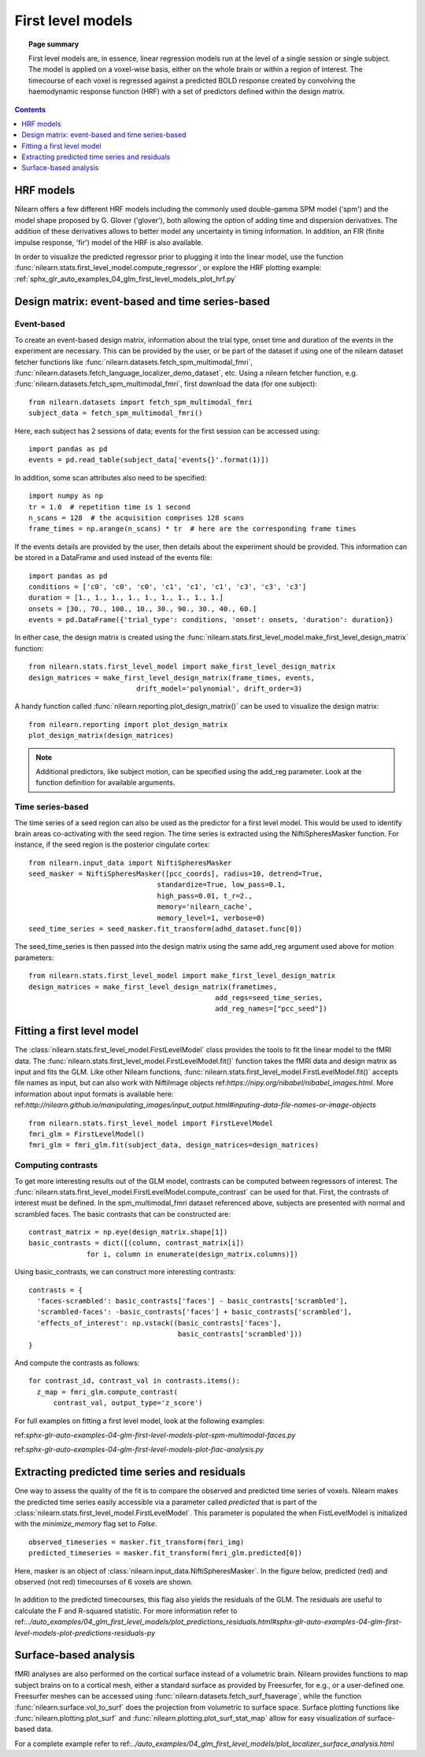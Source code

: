 .. _first_level_model:

==================
First level models
==================

.. topic:: **Page summary**

  First level models are, in essence, linear regression models run at the level of a single
  session or single subject. The model is applied on a voxel-wise basis, either on the whole
  brain or within a region of interest. The timecourse of each voxel is regressed against a
  predicted BOLD response created by convolving the haemodynamic response function (HRF) with
  a set of predictors defined within the design matrix.


.. contents:: **Contents**
    :local:
    :depth: 1


HRF models
==========

Nilearn offers a few different HRF models including the commonly used double-gamma SPM model
('spm') and the model shape proposed by G. Glover ('glover'), both allowing the option of adding
time and dispersion derivatives. The addition of these derivatives allows to better model any
uncertainty in timing information. In addition, an FIR (finite impulse response, 'fir') model
of the HRF is also available.

In order to visualize the predicted regressor prior to plugging it into the linear model, use
the function :func:`nilearn.stats.first_level_model.compute_regressor`, or explore the HRF plotting
example: :ref:`sphx_glr_auto_examples_04_glm_first_level_models_plot_hrf.py`


Design matrix: event-based and time series-based
================================================

Event-based
-----------

To create an event-based design matrix, information about the trial type, onset time and
duration of the events in the experiment are necessary. This can be provided by the user, or
be part of the dataset if using one of the nilearn dataset fetcher functions like
:func:`nilearn.datasets.fetch_spm_multimodal_fmri`,
:func:`nilearn.datasets.fetch_language_localizer_demo_dataset`, etc.
Using a nilearn fetcher function, e.g. :func:`nilearn.datasets.fetch_spm_multimodal_fmri`,
first download the data (for one subject)::

  from nilearn.datasets import fetch_spm_multimodal_fmri
  subject_data = fetch_spm_multimodal_fmri()

Here, each subject has 2 sessions of data; events for the first session can be accessed using::

  import pandas as pd
  events = pd.read_table(subject_data['events{}'.format(1)])

In addition, some scan attributes also need to be specified::

  import numpy as np
  tr = 1.0  # repetition time is 1 second
  n_scans = 128  # the acquisition comprises 128 scans
  frame_times = np.arange(n_scans) * tr  # here are the corresponding frame times

If the events details are provided by the user, then details about the experiment should
be provided. This information can be stored in a DataFrame and used instead of the
events file::

  import pandas as pd
  conditions = ['c0', 'c0', 'c0', 'c1', 'c1', 'c1', 'c3', 'c3', 'c3']
  duration = [1., 1., 1., 1., 1., 1., 1., 1., 1.]
  onsets = [30., 70., 100., 10., 30., 90., 30., 40., 60.]
  events = pd.DataFrame({'trial_type': conditions, 'onset': onsets, 'duration': duration})

In either case, the design matrix is created using the
:func:`nilearn.stats.first_level_model.make_first_level_design_matrix` function::

  from nilearn.stats.first_level_model import make_first_level_design_matrix
  design_matrices = make_first_level_design_matrix(frame_times, events,
                            drift_model='polynomial', drift_order=3)

A handy function called :func:`nilearn.reporting.plot_design_matrix()` can be used
to visualize the design matrix::

  from nilearn.reporting import plot_design_matrix
  plot_design_matrix(design_matrices)

.. image:: ../auto_examples/04_glm_first_level_models/images/sphx_glr_plot_design_matrix_001.png
   :target: ../auto_examples/04_glm_first_level_models/plot_design_matrix.html#sphx-glr-auto-examples-04-glm-first-level-models-plot-design-matrix-py

.. note:: Additional predictors, like subject motion, can be specified using the add_reg parameter. Look at the function definition for available arguments.


Time series-based
-----------------

The time series of a seed region can also be used as the predictor for a first level
model. This would be used to identify brain areas co-activating with the seed
region. The time series is extracted using the NiftiSpheresMasker
function. For instance, if the seed region is the posterior cingulate cortex::

  from nilearn.input_data import NiftiSpheresMasker
  seed_masker = NiftiSpheresMasker([pcc_coords], radius=10, detrend=True,
                                 standardize=True, low_pass=0.1,
                                 high_pass=0.01, t_r=2.,
                                 memory='nilearn_cache',
                                 memory_level=1, verbose=0)
  seed_time_series = seed_masker.fit_transform(adhd_dataset.func[0])

The seed_time_series is then passed into the design matrix using the same add_reg
argument used above for motion parameters::

  from nilearn.stats.first_level_model import make_first_level_design_matrix
  design_matrices = make_first_level_design_matrix(frametimes,
                                               add_regs=seed_time_series,
                                               add_reg_names=["pcc_seed"])



Fitting a first level model
===========================

The :class:`nilearn.stats.first_level_model.FirstLevelModel` class provides the tools
to fit the linear model to the fMRI data. The :func:`nilearn.stats.first_level_model.FirstLevelModel.fit()` function
takes the fMRI data and design matrix as input and fits the GLM. Like other Nilearn
functions, :func:`nilearn.stats.first_level_model.FirstLevelModel.fit()` accepts file names as input, but can also
work with NiftiImage objects ref:`https://nipy.org/nibabel/nibabel_images.html`.
More information about input formats is available here:
ref:`http://nilearn.github.io/manipulating_images/input_output.html#inputing-data-file-names-or-image-objects` ::

  from nilearn.stats.first_level_model import FirstLevelModel
  fmri_glm = FirstLevelModel()
  fmri_glm = fmri_glm.fit(subject_data, design_matrices=design_matrices)


Computing contrasts
-------------------

To get more interesting results out of the GLM model, contrasts can be computed
between regressors of interest. The :func:`nilearn.stats.first_level_model.FirstLevelModel.compute_contrast` can be
used for that. First, the contrasts of interest must be defined. In the spm_multimodal_fmri
dataset referenced above, subjects are presented with normal and scrambled faces. The basic
contrasts that can be constructed are::

  contrast_matrix = np.eye(design_matrix.shape[1])
  basic_contrasts = dict([(column, contrast_matrix[i])
                for i, column in enumerate(design_matrix.columns)])

Using basic_contrasts, we can construct more interesting contrasts::

  contrasts = {
    'faces-scrambled': basic_contrasts['faces'] - basic_contrasts['scrambled'],
    'scrambled-faces': -basic_contrasts['faces'] + basic_contrasts['scrambled'],
    'effects_of_interest': np.vstack((basic_contrasts['faces'],
                                      basic_contrasts['scrambled']))
  }

And compute the contrasts as follows::

  for contrast_id, contrast_val in contrasts.items():
    z_map = fmri_glm.compute_contrast(
        contrast_val, output_type='z_score')

.. image:: ../auto_examples/04_glm_first_level_models/images/sphx_glr_plot_spm_multimodal_faces_001.png
     :target: ../auto_examples/04_glm_first_level_models/plot_spm_multimodal_faces.html#sphx-glr-auto-examples-04-glm-first-level-models-plot-spm-multimodal-faces-py
     :scale: 60

.. image:: ../auto_examples/04_glm_first_level_models/images/sphx_glr_plot_spm_multimodal_faces_002.png
    :target: ../auto_examples/04_glm_first_level_models/plot_spm_multimodal_faces.html#sphx-glr-auto-examples-04-glm-first-level-models-plot-spm-multimodal-faces-py
    :scale: 60

.. image:: ../auto_examples/04_glm_first_level_models/images/sphx_glr_plot_spm_multimodal_faces_003.png
     :target: ../auto_examples/04_glm_first_level_models/plot_spm_multimodal_faces.html#sphx-glr-auto-examples-04-glm-first-level-models-plot-spm-multimodal-faces-py
     :scale: 60


For full examples on fitting a first level model, look at the following examples:

ref:`sphx-glr-auto-examples-04-glm-first-level-models-plot-spm-multimodal-faces.py`

ref:`sphx-glr-auto-examples-04-glm-first-level-models-plot-fiac-analysis.py`



Extracting predicted time series and residuals
==============================================

One way to assess the quality of the fit is to compare the observed and predicted time series of voxels.
Nilearn makes the predicted time series easily accessible via a parameter called
`predicted` that is part of the :class:`nilearn.stats.first_level_model.FirstLevelModel`. This parameter
is populated the when FistLevelModel is initialized with the `minimize_memory` flag set to `False`. ::

  observed_timeseries = masker.fit_transform(fmri_img)
  predicted_timeseries = masker.fit_transform(fmri_glm.predicted[0])

Here, masker is an object of :class:`nilearn.input_data.NiftiSpheresMasker`. In the figure below,
predicted (red) and observed (not red) timecourses of 6 voxels are shown.

  .. image:: ../auto_examples/04_glm_first_level_models/images/sphx_glr_plot_predictions_residuals_002.png
     :target: ../auto_examples/04_glm_first_level_models/plot_predictions_residuals.html#sphx-glr-auto-examples-04-glm-first-level-models-plot-predictions-residuals-py

In addition to the predicted timecourses, this flag also yields the residuals of the GLM.
The residuals are useful to calculate the F and R-squared statistic. For more information
refer to ref:`../auto_examples/04_glm_first_level_models/plot_predictions_residuals.html#sphx-glr-auto-examples-04-glm-first-level-models-plot-predictions-residuals-py`



Surface-based analysis
======================

fMRI analyses are also performed on the cortical surface instead of a volumetric brain.
Nilearn provides functions to map subject brains on to a cortical mesh, either a standard
surface as provided by Freesurfer, for e.g., or a user-defined one. Freesurfer meshes can
be accessed using :func:`nilearn.datasets.fetch_surf_fsaverage`, while the function
:func:`nilearn.surface.vol_to_surf` does the projection from volumetric to surface space.
Surface plotting functions like :func:`nilearn.plotting.plot_surf` and
:func:`nilearn.plotting.plot_surf_stat_map` allow for easy visualization of surface-based
data.

For a complete example refer to ref:`../auto_examples/04_glm_first_level_models/plot_localizer_surface_analysis.html`
